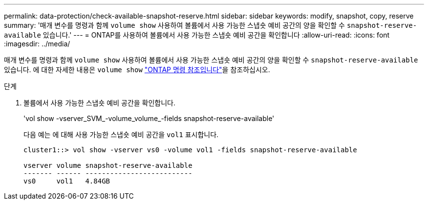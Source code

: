 ---
permalink: data-protection/check-available-snapshot-reserve.html 
sidebar: sidebar 
keywords: modify, snapshot, copy, reserve 
summary: '매개 변수를 명령과 함께 `volume show` 사용하여 볼륨에서 사용 가능한 스냅숏 예비 공간의 양을 확인할 수 `snapshot-reserve-available` 있습니다.' 
---
= ONTAP를 사용하여 볼륨에서 사용 가능한 스냅숏 예비 공간을 확인합니다
:allow-uri-read: 
:icons: font
:imagesdir: ../media/


[role="lead"]
매개 변수를 명령과 함께 `volume show` 사용하여 볼륨에서 사용 가능한 스냅숏 예비 공간의 양을 확인할 수 `snapshot-reserve-available` 있습니다. 에 대한 자세한 내용은 `volume show` link:https://docs.netapp.com/us-en/ontap-cli/volume-show.html["ONTAP 명령 참조입니다"^]을 참조하십시오.

.단계
. 볼륨에서 사용 가능한 스냅숏 예비 공간을 확인합니다.
+
'vol show -vserver_SVM_-volume_volume_-fields snapshot-reserve-available'

+
다음 예는 에 대해 사용 가능한 스냅숏 예비 공간을 `vol1` 표시합니다.

+
[listing]
----
cluster1::> vol show -vserver vs0 -volume vol1 -fields snapshot-reserve-available

vserver volume snapshot-reserve-available
------- ------ --------------------------
vs0     vol1   4.84GB
----

